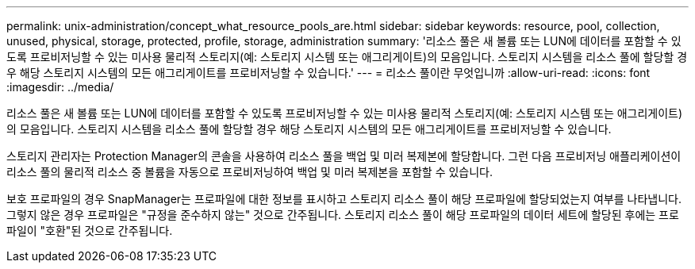 ---
permalink: unix-administration/concept_what_resource_pools_are.html 
sidebar: sidebar 
keywords: resource, pool, collection, unused, physical, storage, protected, profile, storage, administration 
summary: '리소스 풀은 새 볼륨 또는 LUN에 데이터를 포함할 수 있도록 프로비저닝할 수 있는 미사용 물리적 스토리지(예: 스토리지 시스템 또는 애그리게이트)의 모음입니다. 스토리지 시스템을 리소스 풀에 할당할 경우 해당 스토리지 시스템의 모든 애그리게이트를 프로비저닝할 수 있습니다.' 
---
= 리소스 풀이란 무엇입니까
:allow-uri-read: 
:icons: font
:imagesdir: ../media/


[role="lead"]
리소스 풀은 새 볼륨 또는 LUN에 데이터를 포함할 수 있도록 프로비저닝할 수 있는 미사용 물리적 스토리지(예: 스토리지 시스템 또는 애그리게이트)의 모음입니다. 스토리지 시스템을 리소스 풀에 할당할 경우 해당 스토리지 시스템의 모든 애그리게이트를 프로비저닝할 수 있습니다.

스토리지 관리자는 Protection Manager의 콘솔을 사용하여 리소스 풀을 백업 및 미러 복제본에 할당합니다. 그런 다음 프로비저닝 애플리케이션이 리소스 풀의 물리적 리소스 중 볼륨을 자동으로 프로비저닝하여 백업 및 미러 복제본을 포함할 수 있습니다.

보호 프로파일의 경우 SnapManager는 프로파일에 대한 정보를 표시하고 스토리지 리소스 풀이 해당 프로파일에 할당되었는지 여부를 나타냅니다. 그렇지 않은 경우 프로파일은 "규정을 준수하지 않는" 것으로 간주됩니다. 스토리지 리소스 풀이 해당 프로파일의 데이터 세트에 할당된 후에는 프로파일이 "호환"된 것으로 간주됩니다.
